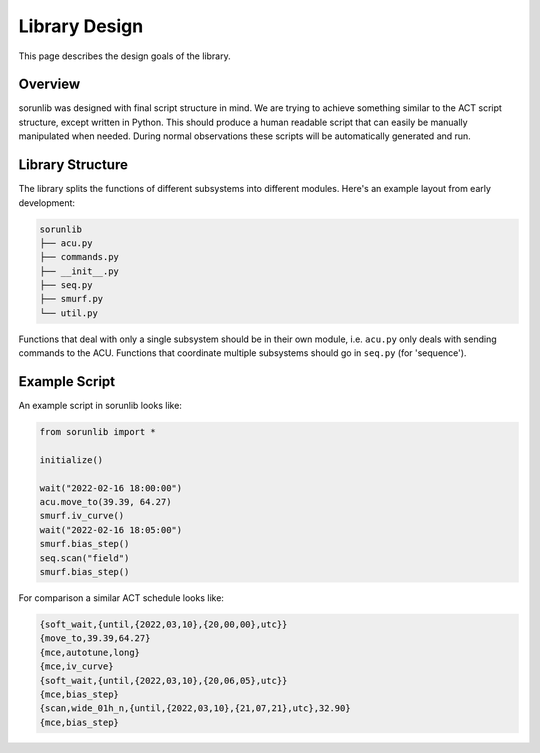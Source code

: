 Library Design
==============

This page describes the design goals of the library.

Overview
--------

sorunlib was designed with final script structure in mind. We are trying to
achieve something similar to the ACT script structure, except written in
Python. This should produce a human readable script that can easily be manually
manipulated when needed. During normal observations these scripts will be
automatically generated and run.

Library Structure
-----------------

The library splits the functions of different subsystems into different
modules. Here's an example layout from early development:

.. code-block::

    sorunlib
    ├── acu.py
    ├── commands.py
    ├── __init__.py
    ├── seq.py
    ├── smurf.py
    └── util.py

Functions that deal with only a single subsystem should be in their own module,
i.e. ``acu.py`` only deals with sending commands to the ACU. Functions that
coordinate multiple subsystems should go in ``seq.py`` (for 'sequence').

Example Script
--------------

An example script in sorunlib looks like:

.. code-block:: python

    from sorunlib import *
    
    initialize()
    
    wait("2022-02-16 18:00:00")
    acu.move_to(39.39, 64.27)
    smurf.iv_curve()
    wait("2022-02-16 18:05:00")
    smurf.bias_step()
    seq.scan("field")
    smurf.bias_step()


For comparison a similar ACT schedule looks like:

.. code-block::

    {soft_wait,{until,{2022,03,10},{20,00,00},utc}}
    {move_to,39.39,64.27}
    {mce,autotune,long}
    {mce,iv_curve}
    {soft_wait,{until,{2022,03,10},{20,06,05},utc}}
    {mce,bias_step}
    {scan,wide_01h_n,{until,{2022,03,10},{21,07,21},utc},32.90}
    {mce,bias_step}
